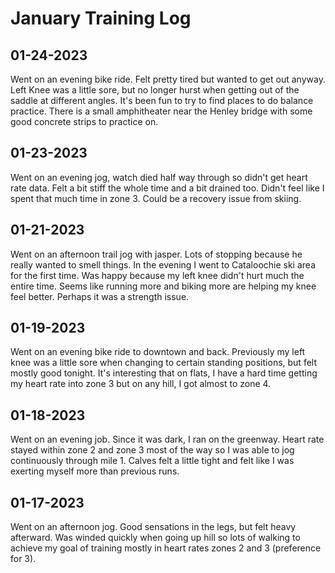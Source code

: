 * January Training Log

** 01-24-2023
Went on an evening bike ride. Felt pretty tired but wanted to get out anyway.
Left Knee was a little sore, but no longer hurst when getting out of the
saddle at different angles. It's been fun to try to find places to do balance
practice. There is a small amphitheater near the Henley bridge with some
good concrete strips to practice on.

** 01-23-2023
Went on an evening jog, watch died half way through so didn't get heart rate
data. Felt a bit stiff the whole time and a bit drained too. Didn't feel like
I spent that much time in zone 3. Could be a recovery issue from skiing.

** 01-21-2023
Went on an afternoon trail jog with jasper. Lots of stopping because he
really wanted to smell things. In the evening I went to Cataloochie ski
area for the first time. Was happy because my left knee didn't hurt much
the entire time. Seems like running more and biking more are helping my knee
feel better. Perhaps it was a strength issue.

** 01-19-2023
Went on an evening bike ride to downtown and back. Previously my left knee was
a little sore when changing to certain standing positions, but felt mostly good
tonight. It's interesting that on flats, I have a hard time getting my heart rate
into zone 3 but on any hill, I got almost to zone 4.

** 01-18-2023
Went on an evening job. Since it was dark, I ran on the greenway. Heart rate stayed
within zone 2 and zone 3 most of the way so I was able to jog continuously through mile 1.
Calves felt a little tight and felt like I was exerting myself more than previous runs.

** 01-17-2023
Went on an afternoon jog. Good sensations in the legs, but felt heavy afterward. Was winded quickly
when going up hill so lots of walking to achieve my goal of training mostly in heart rates zones 2
and 3 (preference for 3).
